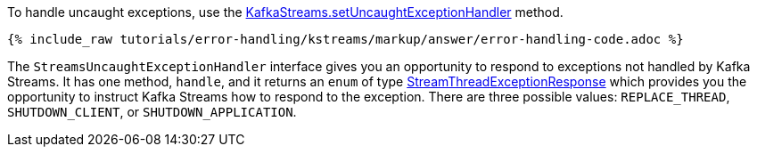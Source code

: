 To handle uncaught exceptions, use the  https://kafka.apache.org/28/javadoc/org/apache/kafka/streams/KafkaStreams.html#setUncaughtExceptionHandler-org.apache.kafka.streams.errors.StreamsUncaughtExceptionHandler-[KafkaStreams.setUncaughtExceptionHandler] method.

+++++
<pre class="snippet"><code class="java">{% include_raw tutorials/error-handling/kstreams/markup/answer/error-handling-code.adoc %}</code></pre>
+++++

The `StreamsUncaughtExceptionHandler` interface gives you an opportunity to respond to exceptions not handled by Kafka Streams.  It has one method, `handle`, and it returns an `enum` of type https://kafka.apache.org/28/javadoc/org/apache/kafka/streams/errors/StreamsUncaughtExceptionHandler.StreamThreadExceptionResponse.html[StreamThreadExceptionResponse] which provides you the opportunity to instruct Kafka Streams how to respond to the exception.  There are three possible values: `REPLACE_THREAD`, `SHUTDOWN_CLIENT`, or `SHUTDOWN_APPLICATION`.
